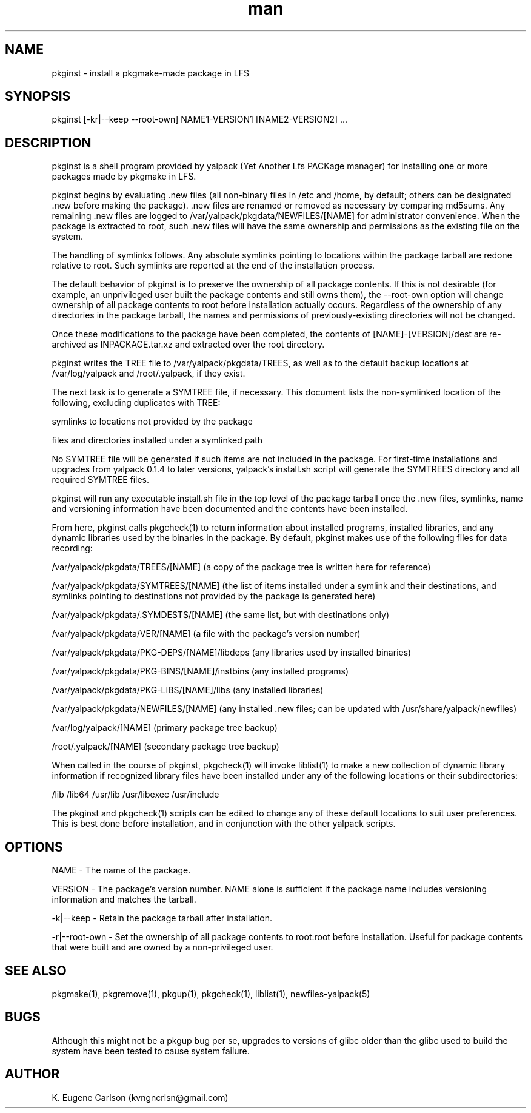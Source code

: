 .\" Manpage for pkginst
.\" Contact (kvngncrlsn@gmail.com) to correct errors or typos.
.TH man 1 "22 June 2021" "0.1.5" "pkginst man page"
.SH NAME
pkginst \- install a pkgmake-made package in LFS
.SH SYNOPSIS
pkginst [-kr|--keep --root-own] NAME1-VERSION1 [NAME2-VERSION2] ...
.SH DESCRIPTION
pkginst is a shell program provided by yalpack (Yet Another Lfs PACKage manager) for installing one or more packages made by pkgmake in LFS.

pkginst begins by evaluating .new files (all non-binary files in /etc and /home, by default; others can be designated .new before making the package). .new files are renamed or removed as necessary by comparing md5sums. Any remaining .new files are logged to /var/yalpack/pkgdata/NEWFILES/[NAME] for administrator convenience. When the package is extracted to root, such .new files will have the same ownership and permissions as the existing file on the system.

The handling of symlinks follows. Any absolute symlinks pointing to locations within the package tarball are redone relative to root. Such symlinks are reported at the end of the installation process.

The default behavior of pkginst is to preserve the ownership of all package contents. If this is not desirable (for example, an unprivileged user built the package contents and still owns them), the --root-own option will change ownership of all package contents to root before installation actually occurs. Regardless of the ownership of any directories in the package tarball, the names and permissions of previously-existing directories will not be changed.

Once these modifications to the package have been completed, the contents of [NAME]-[VERSION]/dest are re-archived as INPACKAGE.tar.xz and extracted over the root directory.

pkginst writes the TREE file to /var/yalpack/pkgdata/TREES, as well as to the default backup locations at /var/log/yalpack and /root/.yalpack, if they exist.

The next task is to generate a SYMTREE file, if necessary. This document lists the non-symlinked location of the following, excluding duplicates with TREE:

\t symlinks to locations not provided by the package

\t files and directories installed under a symlinked path

No SYMTREE file will be generated if such items are not included in the package. For first-time installations and upgrades from yalpack 0.1.4 to later versions, yalpack's install.sh script will generate the SYMTREES directory and all required SYMTREE files.

pkginst will run any executable install.sh file in the top level of the package tarball once the .new files, symlinks, name and versioning information have been documented and the contents have been installed.

From here, pkginst calls pkgcheck(1) to return information about installed programs, installed libraries, and any dynamic libraries used by the binaries in the package. By default, pkginst makes use of the following files for data recording:

\t /var/yalpack/pkgdata/TREES/[NAME] (a copy of the package tree is written here for reference)

\t /var/yalpack/pkgdata/SYMTREES/[NAME] (the list of items installed under a symlink and their destinations, and symlinks pointing to destinations not provided by the package is generated here)

\t /var/yalpack/pkgdata/.SYMDESTS/[NAME] (the same list, but with destinations only)

\t /var/yalpack/pkgdata/VER/[NAME] (a file with the package's version number)

\t /var/yalpack/pkgdata/PKG-DEPS/[NAME]/libdeps (any libraries used by installed binaries)

\t /var/yalpack/pkgdata/PKG-BINS/[NAME]/instbins (any installed programs)

\t /var/yalpack/pkgdata/PKG-LIBS/[NAME]/libs (any installed libraries)

\t /var/yalpack/pkgdata/NEWFILES/[NAME] (any installed .new files; can be updated with /usr/share/yalpack/newfiles)

\t /var/log/yalpack/[NAME] (primary package tree backup)

\t /root/.yalpack/[NAME] (secondary package tree backup)

When called in the course of pkginst, pkgcheck(1) will invoke liblist(1) to make a new collection of dynamic library information if recognized library files have been installed under any of the following locations or their subdirectories:

\t /lib
\t /lib64
\t /usr/lib
\t /usr/libexec
\t /usr/include

The pkginst and pkgcheck(1) scripts can be edited to change any of these default locations to suit user preferences. This is best done before installation, and in conjunction with the other yalpack scripts.
.SH OPTIONS
NAME - The name of the package.

VERSION - The package's version number. NAME alone is sufficient if the package name includes versioning information and matches the tarball.

-k|--keep - Retain the package tarball after installation.

-r|--root-own - Set the ownership of all package contents to root:root before installation. Useful for package contents that were built and are owned by a non-privileged user.
.SH SEE ALSO
pkgmake(1), pkgremove(1), pkgup(1), pkgcheck(1), liblist(1), newfiles-yalpack(5)
.SH BUGS
Although this might not be a pkgup bug per se, upgrades to versions of glibc older than the glibc used to build the system have been tested to cause system failure.
.SH AUTHOR
K. Eugene Carlson (kvngncrlsn@gmail.com)
